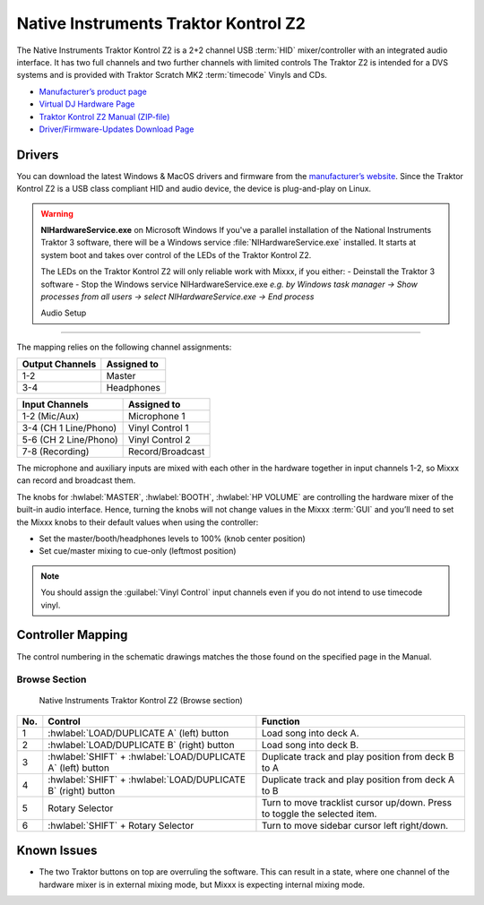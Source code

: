 Native Instruments Traktor Kontrol Z2
=====================================

.. sectionauthor::
   Jörg Wartenberg


The Native Instruments Traktor Kontrol Z2 is a 2+2 channel USB :term:`HID` mixer/controller with an integrated audio interface.
It has two full channels and two further channels with limited controls
The Traktor Z2 is intended for a DVS systems and is provided with Traktor Scratch MK2 :term:`timecode` Vinyls and CDs.

-  `Manufacturer’s product page <https://www.native-instruments.com/en/products/traktor/dj-mixer/traktor-kontrol-z2/>`__
-  `Virtual DJ Hardware Page <https://www.virtualdj.com/manuals/hardware/ni/z2.html>`__
-  `Traktor Kontrol Z2 Manual (ZIP-file) <https://www.native-instruments.com/fileadmin/ni_media/downloads/manuals/TRAKTOR_KONTROL_Z2_Manual_All_Languages_12_2014.zip>`__
-  `Driver/Firmware-Updates Download Page <https://www.native-instruments.com/en/support/downloads/drivers-other-files/>`__

.. versionadded:: 2.4.0

Drivers
-------

You can download the latest Windows & MacOS drivers and firmware from the `manufacturer’s website <https://www.native-instruments.com/en/support/downloads/drivers-other-files/>`__.
Since the Traktor Kontrol Z2 is a USB class compliant HID and audio device, the device is plug-and-play on Linux.

.. warning::
   **NIHardwareService.exe** on Microsoft Windows
   If you've a parallel installation of the National Instruments Traktor 3 software, there will be a Windows service :file:`NIHardwareService.exe` installed. It starts at system boot and takes over control of the LEDs of the Traktor Kontrol Z2.

   The LEDs on the Traktor Kontrol Z2 will only reliable work with Mixxx, if you either:
   - Deinstall the Traktor 3 software
   - Stop the Windows service NIHardwareService.exe *e.g. by Windows task manager -> Show processes from all users -> select NIHardwareService.exe -> End process*

   Audio Setup
-----------

The mapping relies on the following channel assignments:

===================== ================
Output Channels       Assigned to
===================== ================
1-2                   Master
3-4                   Headphones
===================== ================

===================== ================
Input Channels        Assigned to
===================== ================
1-2 (Mic/Aux)         Microphone 1
3-4 (CH 1 Line/Phono) Vinyl Control 1
5-6 (CH 2 Line/Phono) Vinyl Control 2
7-8 (Recording)       Record/Broadcast
===================== ================

The microphone and auxiliary inputs are mixed with each other in the hardware together in input channels 1-2, so Mixxx can record and broadcast them.

The knobs for :hwlabel:`MASTER`, :hwlabel:`BOOTH`, :hwlabel:`HP VOLUME` are controlling the hardware mixer of the built-in audio interface.
Hence, turning the knobs will not change values in the Mixxx :term:`GUI` and you’ll need to set the Mixxx knobs to their default values when using the controller:

- Set the master/booth/headphones levels to 100% (knob center position)
- Set cue/master mixing to cue-only (leftmost position)

.. note::
   You should assign the :guilabel:`Vinyl Control` input channels even if you do not intend to use timecode vinyl.

Controller Mapping
------------------

The control numbering in the schematic drawings matches the those found on the
specified page in the Manual.


Browse Section
~~~~~~~~~~~~~~

   Native Instruments Traktor Kontrol Z2 (Browse section)

========  =============================================================  ==========================================
No.       Control                                                        Function
========  =============================================================  ==========================================
1         :hwlabel:`LOAD/DUPLICATE A` (left) button                      Load song into deck A.
2         :hwlabel:`LOAD/DUPLICATE B` (right) button                     Load song into deck B.
3         :hwlabel:`SHIFT` + :hwlabel:`LOAD/DUPLICATE A` (left) button   Duplicate track and play position from deck B to A
4         :hwlabel:`SHIFT` + :hwlabel:`LOAD/DUPLICATE B` (right) button  Duplicate track and play position from deck A to B
5         Rotary Selector                                                Turn to move tracklist cursor up/down. Press to toggle the selected item.
6         :hwlabel:`SHIFT` + Rotary Selector                             Turn to move sidebar cursor left right/down.
========  =============================================================  ==========================================


Known Issues
------------

- The two Traktor buttons on top are overruling the software. This can result in a state, where one channel of the hardware mixer is in external mixing mode, but Mixxx is expecting internal mixing mode.
